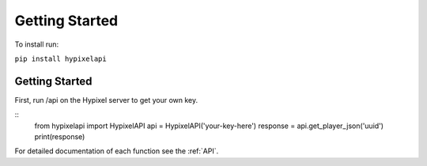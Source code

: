 Getting Started
======================================
To install run:

``pip install hypixelapi``

Getting Started
-------------------

First, run /api on the Hypixel server to get your own key.

::
  from hypixelapi import HypixelAPI
  api = HypixelAPI('your-key-here')
  response = api.get_player_json('uuid')
  print(response)


For detailed documentation of each function see the :ref:`API`.
